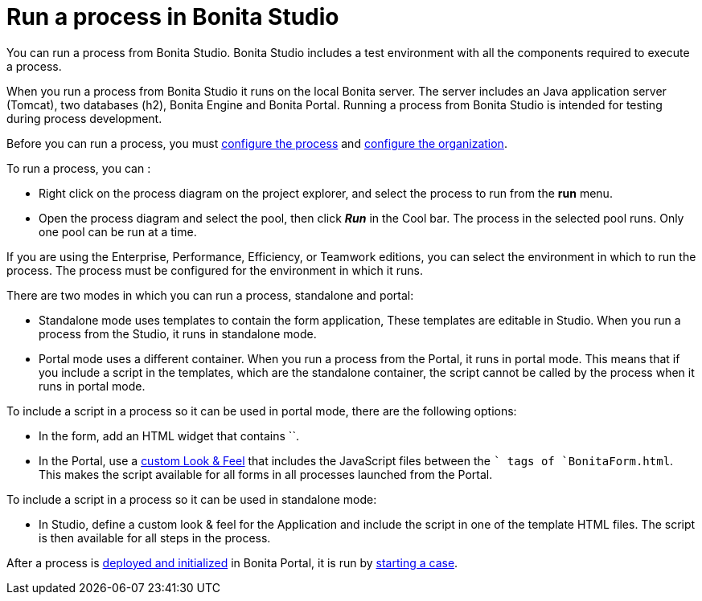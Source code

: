 = Run a process in Bonita Studio
:description: You can run a process from Bonita Studio. Bonita Studio includes a test environment with all the components required to execute a process.

You can run a process from Bonita Studio. Bonita Studio includes a test environment with all the components required to execute a process.

When you run a process from Bonita Studio it runs on the local Bonita server. The server includes an Java application server (Tomcat), two databases (h2), Bonita Engine and Bonita Portal. Running a process from Bonita Studio is intended for testing during process development.

Before you can run a process, you must xref:configuring-a-process.adoc[configure the process]
and xref:organization-management-in-bonita-bpm-studio.adoc[configure the organization].

To run a process, you can :

* Right click on the process diagram on the project explorer, and select the process to run from the *run* menu.
* Open the process diagram and select the pool, then click *_Run_* in the Cool bar. The process in the selected pool runs. Only one pool can be run at a time.

If you are using the Enterprise, Performance, Efficiency, or Teamwork editions, you can select the environment in which to run the process. The
process must be configured for the environment in which it runs.

There are two modes in which you can run a process, standalone and portal:

* Standalone mode uses templates to contain the form application, These templates are editable in Studio. When you run a process from the Studio, it runs in standalone mode.
* Portal mode uses a different container. When you run a process from the Portal, it runs in portal mode.
This means that if you include a script in the templates, which are the standalone container, the script cannot be called by the process when it runs in portal mode.

To include a script in a process so it can be used in portal mode, there are the following options:

* In the form, add an HTML widget that contains ``.
* In the Portal, use a xref:managing-look-feel.adoc[custom Look & Feel] that includes the JavaScript files between the `` tags of `BonitaForm.html`.
This makes the script available for all forms in all processes launched from the Portal.

To include a script in a process so it can be used in standalone mode:

* In Studio, define a custom look & feel for the Application and include the script in one of the template HTML files. The script is then available for all steps in the process.

After a process is xref:processes.adoc[deployed and initialized] in Bonita Portal, it is run by xref:cases.adoc[starting a case].
